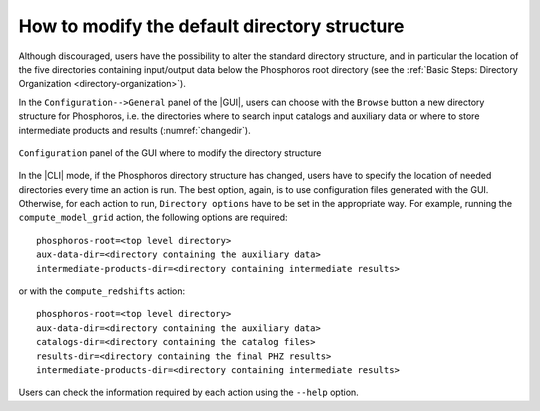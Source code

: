 .. _directory_howto_section:

How to modify the default directory structure
=============================================

Although discouraged, users have the possibility to alter the standard
directory structure, and in particular the location of the five
directories containing input/output data below the Phosphoros root
directory (see the :ref:`Basic Steps: Directory Organization
<directory-organization>`).

In the ``Configuration-->General`` panel of the |GUI|, users can
choose with the ``Browse`` button a new directory structure for
Phosphoros, i.e. the directories where to search input catalogs
and auxiliary data or where to store intermediate products and
results (:numref:`changedir`).

.. figure:: /_static/advanced_steps/dir_structure.png
   :name: changedir
   :align: center
   :scale: 50 %
	   
   ``Configuration`` panel of the GUI where to modify the directory
   structure 
	   

In the |CLI| mode, if the Phosphoros directory structure has changed,
users have to specify the location of needed directories every time an
action is run. The best option, again, is to use configuration files
generated with the GUI. Otherwise, for each action to run, ``Directory
options`` have to be set in the appropriate way. For example, running
the ``compute_model_grid`` action, the following options are
required::

  phosphoros-root=<top level directory>
  aux-data-dir=<directory containing the auxiliary data>
  intermediate-products-dir=<directory containing intermediate results>

or with the ``compute_redshifts`` action::

  phosphoros-root=<top level directory>
  aux-data-dir=<directory containing the auxiliary data>
  catalogs-dir=<directory containing the catalog files>
  results-dir=<directory containing the final PHZ results>
  intermediate-products-dir=<directory containing intermediate results>

Users can check the information required by each action using the
``--help`` option.
